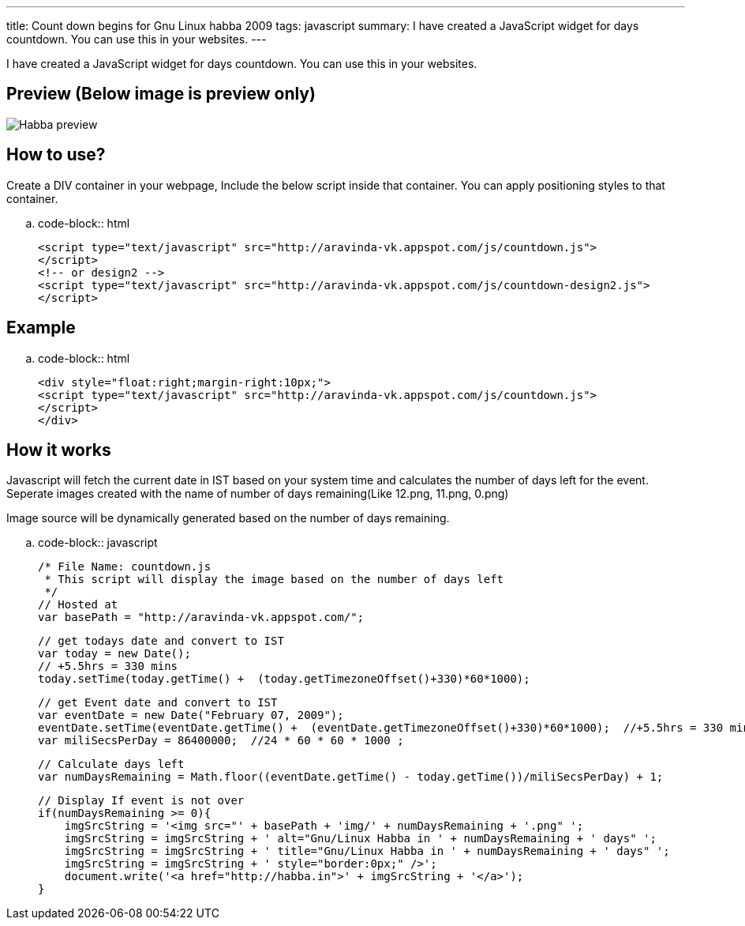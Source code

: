 ---
title: Count down begins for Gnu Linux habba 2009
tags: javascript
summary: I have created a JavaScript widget for days countdown. You can use this in your websites.
---

I have created a JavaScript widget for days countdown. You can use this in your websites. 

Preview (Below image is preview only)
-------------------------------------


image::/images/habba-countdown-preview.png[Habba preview]


How to use?
-----------

Create a DIV container in your webpage, Include the below script inside that container. You can apply positioning styles to that container. 

.. code-block:: html

    <script type="text/javascript" src="http://aravinda-vk.appspot.com/js/countdown.js">
    </script>
    <!-- or design2 -->
    <script type="text/javascript" src="http://aravinda-vk.appspot.com/js/countdown-design2.js">
    </script>


Example
-------

.. code-block:: html

    <div style="float:right;margin-right:10px;">
    <script type="text/javascript" src="http://aravinda-vk.appspot.com/js/countdown.js">
    </script>
    </div>


How it works
------------

Javascript will fetch the current date in IST based on your system time and calculates the number of days left for the event. Seperate images created with the name of number of days remaining(Like 12.png, 11.png, 0.png)

Image source will be dynamically generated based on the number of days remaining. 

.. code-block:: javascript

    /* File Name: countdown.js 
     * This script will display the image based on the number of days left 
     */
    // Hosted at
    var basePath = "http://aravinda-vk.appspot.com/";
    
    // get todays date and convert to IST
    var today = new Date();
    // +5.5hrs = 330 mins
    today.setTime(today.getTime() +  (today.getTimezoneOffset()+330)*60*1000);  
    
    // get Event date and convert to IST
    var eventDate = new Date("February 07, 2009");
    eventDate.setTime(eventDate.getTime() +  (eventDate.getTimezoneOffset()+330)*60*1000);  //+5.5hrs = 330 mins
    var miliSecsPerDay = 86400000;  //24 * 60 * 60 * 1000 ;
    
    // Calculate days left
    var numDaysRemaining = Math.floor((eventDate.getTime() - today.getTime())/miliSecsPerDay) + 1;
    
    // Display If event is not over
    if(numDaysRemaining >= 0){
        imgSrcString = '<img src="' + basePath + 'img/' + numDaysRemaining + '.png" ';
        imgSrcString = imgSrcString + ' alt="Gnu/Linux Habba in ' + numDaysRemaining + ' days" ';
        imgSrcString = imgSrcString + ' title="Gnu/Linux Habba in ' + numDaysRemaining + ' days" ';
        imgSrcString = imgSrcString + ' style="border:0px;" />'; 
        document.write('<a href="http://habba.in">' + imgSrcString + '</a>');
    }
